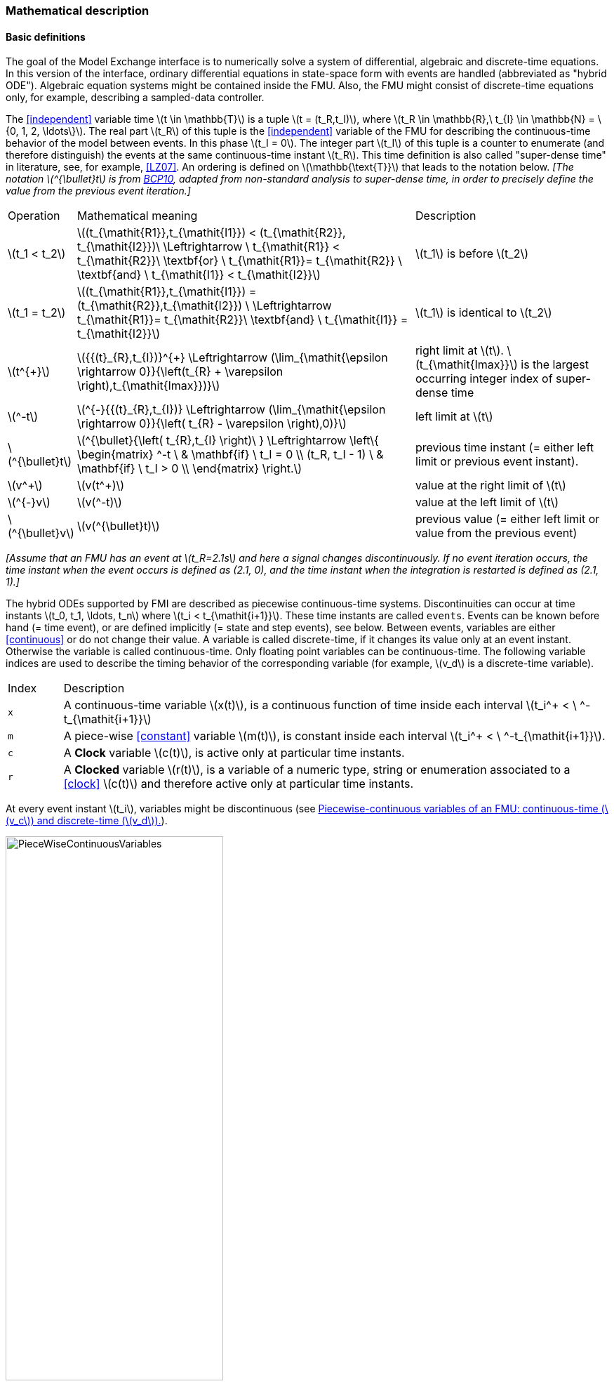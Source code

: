 === Mathematical description [[math-model-exchange]]

==== Basic definitions [[basic-definitions-model-exchange]]

The goal of the Model Exchange interface is to numerically solve a system of differential, algebraic and discrete-time equations.
In this version of the interface, ordinary differential equations in state-space form with events are handled (abbreviated as "hybrid ODE").
Algebraic equation systems might be contained inside the FMU.
Also, the FMU might consist of discrete-time equations only, for example, describing a sampled-data controller.

The <<independent>> variable time latexmath:[t \in \mathbb{T}] is a tuple latexmath:[t = (t_R,t_I)], where latexmath:[t_R \in \mathbb{R},\ t_{I} \in \mathbb{N} = \{0, 1, 2, \ldots\}].
The real part latexmath:[t_R] of this tuple is the <<independent>> variable of the FMU for describing the continuous-time behavior of the model between events.
In this phase latexmath:[t_I = 0].
The integer part latexmath:[t_I] of this tuple is a counter to enumerate (and therefore distinguish) the events at the same continuous-time instant latexmath:[t_R].
This time definition is also called "super-dense time" in literature, see, for example, <<LZ07>>.
An ordering is defined on latexmath:[\mathbb{\text{T}}] that leads to the notation below.
_[The notation latexmath:[^{\bullet}t] is from <<BCP10,BCP10>>, adapted from non-standard analysis to super-dense time, in order to precisely define the value from the previous event iteration.]_

[cols="1,7,4"]
|====
|Operation
|Mathematical meaning
|Description

^|latexmath:[t_1 < t_2]
|latexmath:[(t_{\mathit{R1}},t_{\mathit{I1}}) < (t_{\mathit{R2}}, t_{\mathit{I2}})\ \Leftrightarrow \ t_{\mathit{R1}} < t_{\mathit{R2}}\ \textbf{or} \ t_{\mathit{R1}}= t_{\mathit{R2}} \ \textbf{and} \ t_{\mathit{I1}} < t_{\mathit{I2}}]
|latexmath:[t_1] is before latexmath:[t_2]

^|latexmath:[t_1 = t_2]
|latexmath:[(t_{\mathit{R1}},t_{\mathit{I1}}) = (t_{\mathit{R2}},t_{\mathit{I2}}) \ \Leftrightarrow  t_{\mathit{R1}}= t_{\mathit{R2}}\ \textbf{and} \ t_{\mathit{I1}} = t_{\mathit{I2}}]
|latexmath:[t_1] is identical to latexmath:[t_2]

^|latexmath:[t^{+}]
|latexmath:[{{(t}_{R},t_{I})}^{+} \Leftrightarrow (\lim_{\mathit{\epsilon \rightarrow 0}}{\left(t_{R} + \varepsilon \right),t_{\mathit{Imax}})}]
|right limit at latexmath:[t].
latexmath:[t_{\mathit{Imax}}] is the largest occurring integer index of super-dense time

^|latexmath:[^-t]
|latexmath:[^{-}{{(t}_{R},t_{I})} \Leftrightarrow (\lim_{\mathit{\epsilon \rightarrow 0}}{\left( t_{R} - \varepsilon \right),0)}]
|left limit at latexmath:[t]

^|latexmath:[^{\bullet}t]
|latexmath:[^{\bullet}{\left( t_{R},t_{I} \right)\ } \Leftrightarrow \left\{ \begin{matrix} ^-t \ & \mathbf{if} \ t_I = 0 \\ (t_R, t_I - 1) \ & \mathbf{if} \ t_I > 0 \\ \end{matrix} \right.]
|previous time instant (= either left limit or previous event instant).

^|latexmath:[v^+]
|latexmath:[v(t^+)]
|value at the right limit of latexmath:[t]

^|latexmath:[^{-}v]
|latexmath:[v(^-t)]
|value at the left limit of latexmath:[t]

^|latexmath:[^{\bullet}v]
|latexmath:[v(^{\bullet}t)]
|previous value (= either left limit or value from the previous event)
|====

_[Assume that an FMU has an event at latexmath:[t_R=2.1s] and here a signal changes discontinuously._
_If no event iteration occurs, the time instant when the event occurs is defined as (2.1, 0), and the time instant when the integration is restarted is defined as (2.1, 1).]_

The hybrid ODEs supported by FMI are described as piecewise continuous-time systems.
Discontinuities can occur at time instants latexmath:[t_0, t_1, \ldots, t_n] where latexmath:[t_i < t_{\mathit{i+1}}].
These time instants are called `events`.
Events can be known before hand (= time event), or are defined implicitly (= state and step events), see below.
Between events, variables are either <<continuous>> or do not change their value.
A variable is called discrete-time, if it changes its value only at an event instant.
Otherwise the variable is called continuous-time.
Only floating point variables can be continuous-time.
The following variable indices are used to describe the timing behavior of the corresponding variable (for example, latexmath:[v_d] is a discrete-time variable).

[cols="1,10"]
|====
|Index
|Description

|`x`
|A continuous-time variable latexmath:[x(t)],
is a continuous function of time inside each interval latexmath:[t_i^+ < \ ^-t_{\mathit{i+1}}]

|`m`
|A piece-wise <<constant>> variable latexmath:[m(t)], is constant inside each interval latexmath:[t_i^+ < \ ^-t_{\mathit{i+1}}].

|`c`
| A *Clock* variable latexmath:[c(t)], is active only at particular time instants.

|`r`
|A *Clocked* variable latexmath:[r(t)], is a variable of a numeric type, string or enumeration associated to a <<clock>> latexmath:[c(t)] and therefore active only at particular time instants.

|====
// TODO: which variables can be actually be associated with a clock?
At every event instant latexmath:[t_i], variables might be discontinuous (see <<figure-piecwise-continuous-variables>>).

.Piecewise-continuous variables of an FMU: continuous-time (latexmath:[v_c]) and discrete-time (latexmath:[v_d]).
[#figure-piecwise-continuous-variables]
image::images/PieceWiseContinuousVariables.svg[width=60%]

An event instant latexmath:[t_i] is defined by one of the following conditions that give the smallest time instant:

. The environment of the FMU triggers an event at the current time instant because at least one discrete-time <<input>> changes its value, a continuous-time <<input>> has a discontinuous change, or a <<tunable>> <<parameter>> changes its value.
Such an event is called external event.
_[Note that if an FMU A is connected to an FMU B, and an event is triggered for A, then potentially all <<output,`outputs`>> of A will be discontinuous at this time instant._
_It is therefore adviceable to trigger an external event for B at this time instant too, if an <<output>> of A is connected to B._
_This means to call <<fmi3EnterEventMode>> on B.]_ +
All the following events are internal events.

. At a predefined time instant latexmath:[t_i=(T_{\mathit{next}}(t_{\mathit{i-1}}, 0)] that was defined at the previous event instant latexmath:[t_{\mathit{i-1}}] by the FMU.
Such an event is called time event.

. At a time instant, where an event indicator latexmath:[z_j(t)] changes its domain from latexmath:[z_j > 0] to latexmath:[z_j \leq 0] or from latexmath:[z_j \leq 0] to latexmath:[z_j > 0] (see <<figure-events>> below).
More precisely: An event latexmath:[t = t_i] occurs at the smallest time instant "min t" with latexmath:[t>t_{\mathit{i-1}}] where "latexmath:[(z_j(t)>0) \neq (z_j(t_{\mathit{i-1}}) >0)]".
Such an event is called state event.
_[This definition is slightly different from the standard definition of state events: "_ latexmath:[z_j(t) \cdot z_j(t_{\mathit{i-1}}) \leq 0] _"._
_This often used definition has the severe drawback that_ latexmath:[z_j(t_{\mathit{i-1}}) \neq 0] _is required in order to be well-defined and this condition cannot be guaranteed.]._
All event indicators are piecewise continuous and are collected together in one vector of floating point numbers latexmath:[\mathbf{z(t)}]. +

.An event occurs when the event indicator changes its domain from latexmath:[z>0] to latexmath:[z\leq 0] or vice versa.
[#figure-events]
image::images/Event.svg[width=60%, align="center"]

[start=4]
. At every completed step of an integrator, <<fmi3CompletedIntegratorStep>> must be called (provided the capability flag `completedIntegratorStepNotNeeded` of `<ModelDescription>` is `false`).
An event occurs at this time instant, if indicated by the return argument `enterEventMode == fmi3True`.
Such an event is called step event.
_[Step events are, for example, used to dynamically change the (continuous) <<state,`states`>> of a model internally in the FMU, because the previous states are no longer suited numerically.]_

An FMI Model-Exchange model is described by the following variables:

[cols="1,10"]
|====
|Variable
|Description

|latexmath:[t]
|<<independent>> variable time latexmath:[\in \mathbb{T}].
(Variable defined with <<causality>> = <<independent>>).

|latexmath:[v]
|A vector of all exposed variables (all variables defined in element `<ModelVariables>`, see <<definition-of-model-variables>>).
A subset of the variables is selected via a subscript.
Example: latexmath:[\mathbf{v}_{\mathit{initial=exact}}] are variables defined with attribute <<initial>> = <<exact>> (see <<definition-of-model-variables>>).
These are <<parameter,`parameters`>> and start values of other variables, such as initial values for <<state,`states`>>, state derivatives or <<output,`outputs`>>.

|latexmath:[\mathbf{p}]
|Parameters that are constant during simulation.
The symbol without a subscript references <<parameter,`parameters`>> (variables with <<causality>> = <<parameter>>).
Dependent <<parameter,`parameters`>> (variables with <<causality>> = <<calculatedParameter>>) are denoted as latexmath:[\mathbf{p}_{\mathit{calculated}}].

|latexmath:[\mathbf{u}(t)]
|Input variables.
The values of these variables are defined outside of the model.
Variables of this type are defined with attribute <<causality>> = <<input>>.
Whether the <<input>> is a discrete-time or continuous-time variable is defined via attribute <<variability>> = <<discrete>> or <<continuous>> (see <<definition-of-model-variables>>).

|latexmath:[\mathbf{y}(t)]
|Output variables.
The values of these variables are computed in the FMU and they are designed to be used in a model connection.
For instance, output variables might be used in the environment as input values to other FMUs or other submodels.
Variables of this type are defined with attribute <<causality>> = <<output>>.
Whether the <<output>> is a discrete-time or continuous-time variable is defined via attribute <<variability>> = <<discrete>> or <<continuous>> (see <<definition-of-model-variables>>).

|latexmath:[\mathbf{w}(t)]
|Local variables of the FMU that cannot be used for FMU connections.
Variables of this type are defined with attribute <<causality>> = <<local>>, see <<definition-of-model-variables>>.

|latexmath:[\mathbf{z}(t)]
|A vector of floating point continuous-time variables representing the event indicators utilized to define state events, see below.
For notational convenience, an event indicator is conceptually treated as a different type of variable as an <<output>> or a <<local>> variable for the mathematical description below.
In reality, event indicator is however part of the <<output,`outputs`>> latexmath:[\mathbf{y}] or the <<local>> variables latexmath:[\mathbf{w}] of an FMU.

|latexmath:[\mathbf{x}_c(t)]
|A vector of floating point continuous-time variables representing the continuous-time <<state,`states`>>.
For notational convenience, a continuous-time <<state>> is conceptually treated as a different type of variable as an <<output>> or a <<local>> variable for the mathematical description below.
In reality, a continuous-time <<state>> is however part of the <<output,`outputs`>> latexmath:[\mathbf{y}] or the <<local>> variables latexmath:[\mathbf{w}] of an FMU.

|latexmath:[\mathbf{x}_d(t)] +
latexmath:[^{\bullet}\mathbf{x}_d(t)]
|latexmath:[\mathbf{x}_d(t)] is a vector of (internal) discrete-time variables (of any type) representing the discrete <<state,`states`>>. +
latexmath:[{}^{\bullet}\mathbf{x}_d(t)] a is the value of latexmath:[\mathbf{x}_d(t)] at the previous super-dense time instant, so latexmath:[{}^{\bullet}\mathbf{x}_d(t)=\mathbf{x}_d({}^{\bullet}t)].
Given the previous values of the discrete-time <<state,`states`>>, latexmath:[{}^{\bullet}\mathbf{x}_d(t)], at the actual time instant latexmath:[t], all other discrete-time variables, especially the discrete <<state,`states`>> latexmath:[\mathbf{x}_d(t)], can be computed. +
Discrete <<state,`states`>> are not visible in the interface of an FMU and are only introduced here to clarify the mathematical description.
Formally, a discrete <<state>> is part of the <<output,`outputs`>> latexmath:[\mathbf{y}] or the <<local>> variables latexmath:[\mathbf{w}] of an FMU.

|latexmath:[T_{\mathit{next}}(t_{i})]
|At initialization or at an event insant, an FMU can define the next time instant latexmath:[T_{\mathit{next}}], at which the next event occurs (see also the definition of events above).
Every event removes automatically a previous definition of latexmath:[T_{\mathit{next}}], and it must be explicitly defined again, if a previously defined latexmath:[T_{\mathit{next}}] was not triggered at the current event instant.

|latexmath:[\mathbf{r}(t_i)]
|A vector of Boolean variables with latexmath:[r_{i} := z_{i} > 0].
When entering *Continuous-Time Mode* all relations reported via the event indicators latexmath:[\mathbf{z}] are fixed and during this mode these relations are replaced by latexmath:[\mathbf{r}].
Only during *Initialization Mode* or *Event Mode* the domains latexmath:[z_{i} > 0] can be changed.
For notational convenience, latexmath:[\mathbf{r} := \mathbf{z} > 0]is an abbreviation for latexmath:[\mathbf{r}:=\{z_1>0, z_2>0, \ldots \}].
_[For more details, see "Remark 3" below.]_
|====

==== Computation Modes [[computation-modes-model-exchange]]

Computing the solution of an FMI model means to split the solution process in different phases, and in every phase different equations and solution methods are utilized.
The phases can be categorized according to the following modes:

===== Initialization Mode
This mode is used to compute at the start time stem[t_0] initial values for continuous-time <<state,`states`>>, latexmath:[\mathbf{x}_c(t_0)], and for the previous (internal) discrete-time <<state,`states`>>, latexmath:[\mathbf{x}_d(t_0)], by utilizing extra equations not present in the other modes (for example, equations to define the <<start>> value for a <<state>> or for the derivative of a <<state>>).

===== Continuous-Time Mode
This mode is used to compute the values of all floating point continuous-time variables between events by numerically solving ordinary differential and algebraic equations.
All discrete-time variables are fixed during this phase and the corresponding discrete-time equations are not evaluated.

===== Event Mode
This mode is used to compute new values for all continuous-time variables, as well as for all discrete-time variables that are activated at the current event instant latexmath:[t], given the values of the variables from the previous instant latexmath:[{}^{\bullet}t].
This is performed by solving algebraic equations consisting of all continuous-time and all active discrete-time equations.
In FMI 2.0 there is no mechanism that the FMU can provide the information whether a discrete-time variable is active or is not active (is not computed) at an event instant.
Therefore, the environment has to assume that at an event instant always all discrete-time variables are computed, although internally in the FMU only a subset might be newly computed.

When connecting FMUs together, loop structures can occur that lead to particular difficulties because linear or non-linear algebraic systems of equations in floating point variables but also in Boolean or Integer variables might be present.
In order to solve such systems of equations over FMUs efficiently, the dependency information is needed stating, for example, which <<output,`outputs`>> depend directly on <<input,`inputs`>>.
This data is optionally provided in the XML file under element `<ModelStructure>`.
If this data is not provided, the worst case must be assumed (for example, all output variables depend algebraically on all <<input>> variables).

_[Example: In <<figure-connected-fmus>> two different types of connected FMUs are shown (the "dotted lines" characterize the dependency information):_

.Calling sequences for FMUs that are connected in a loop.
[#figure-connected-fmus]
image::images/ArtificialAlgebraicLoop.svg[width=80%, align="center"]

_In the upper diagram, FMU1 and FMU2 are connected in such a way that by an appropriate sequence of `fmi3Set{VariableType}` and `fmi3Get{VariableType}` calls, the FMU variables can be computed._
_In the lower diagram, FMU3 and FMU4 are connected in such a way that a real algebraic loop is present._
_This loop might be solved iteratively with a Newton method._
_In every iteration the iteration variable latexmath:[u_4] is provided by the solver, and via the shown sequence of `fmi3Set{VariableType}` and `fmi3Get{VariableType}` calls, the residue is computed and is provided back to the solver._
_Based on the residue a new value of latexmath:[u_4] is provided._
_The iteration is terminated when the residue is close to zero._
_These types of artifical or real algebraic loops can occur in all the different modes, such as *Initialization Mode*, *Event Mode*, and *Continuous-Time Mode*._
_Since different variables are computed in every mode and the causality of variable computation can be different in *Initialization Mode* as with respect to the other two modes, it might be necessary to solve different kinds of loops in the different modes.]_

In <<table-math-model-exchange>> the equations are defined that can be evaluated in the respective mode.
The following color coding is used in the table:

* [silver]#*grey*#: If a variable in an argument list is marked in [silver]#grey#, then this variable is not changing in this mode and just the last calculated value from the previous mode is internally used.
For an input argument, it is not allowed to call `fmi3Set{VariableType}`.
For an output argument, calling `fmi3Get{VariableType}` on such a variable returns always the same value in this mode.
* [lime]#*green*#: Functions marked in [lime]#green# are special functions to enter or leave a mode.
* [blue]#*blue*#: Equations and functions marked in [blue]#blue# define the actual computations to be performed in the respective mode.

_[In the following table the setting of the super-dense time, (latexmath:[t_R], latexmath:[t_I]), is precisely described._
_Tools will usually not have such a representation of time._
_However, super-dense time defines precisely when a new "model evaluation" starts and therefore which variable values belong to the same "model evaluation" at the same (super-dense) time instant and should be stored together.]_

.Mathematical description of an FMU for Model Exchange.
[#table-math-model-exchange]
[cols="5,3"]
|====
|Equations
|FMI functions

2+|Equations before *Initialization Mode*

|Set variables latexmath:[\mathbf{v}_{\mathit{initial=exact}}] and latexmath:[\mathbf{v}_{\mathit{initial=approx}}]  that have a <<start>> value (<<initial>> = <<exact>> or <<approx>>)
|`fmi3Set{VariableType}`

2+|Equations during *Initialization Mode*

|[lime]#Enter *Initialization Mode* at latexmath:[t=t_0] (activate initialization, discrete-time and continuous-time equations). Set <<independent>> variable time latexmath:[T_{\mathit{R0}}] and define latexmath:[t_0 := (t_{\mathit{R0}},0)]#
|`[lime]#fmi3EnterInitializationMode#`

|Set variables latexmath:[\mathbf{v}_{\mathit{initial=exact}}] that have a <<start>> value with
<<initial>> = <<exact>> (<<parameter,`parameters`>> latexmath:[\mathbf{p}] and
continuous-time <<state,`states`>> with <<start>> values latexmath:[\mathbf{x}_{\mathit{c,initial=exact}}] are included here)
|`fmi3Set{VariableType}`

|Set continuous-time and discrete-time <<input,`inputs`>>  latexmath:[\mathbf{u}(\color{grey}t_{\color{grey} 0})]
|`fmi3Set{VariableType}`

|[blue]#latexmath:[\mathbf{v}_{\mathit{initialUnknowns}}:=f_{\mathit{init}}(\mathbf{u_c}, \mathbf{u_d}, \color{grey}t_{\color{grey} 0}, \mathbf{v}_{\mathit{initial=exact}}])#
|`[blue]#fmi3Get{VariableType}#`, `[blue]#fmi3GetContinuousStates#`

|[lime]#Exit *Initialization Mode* (de-activate initialization equations)#
|`[lime]#fmi3ExitInitializationMode#`

2+|Equations during *Event Mode*

|[lime]#Enter *Event Mode* at latexmath:[t = t_{i}] with latexmath:[{t_{i}\ : = (t}_{R},t_{I} + 1)] *if*  externalEvent *or* nextMode latexmath:[\equiv] EventMode *or* latexmath:[t_i=(T_{\mathit{next}}(t_{\mathit{i-1}}), 0)] *or*  latexmath:[\min_{\mathit{t>t_{i-1}}} t:\left\lbrack z_{j}\left( t \right) > 0\  \neq \ z_{j}\left( t_{\mathit{i-1}} \right) > 0 \right\rbrack] +
(activate discrete-time equations)#
|`[lime]#fmi3EnterEventMode#` [lime]#(only from *Continuous-Time Mode* or after calling# `[lime]#fmi3SetTime#`
[lime]#if FMU has no continuous-time equations)#

|Set <<tunable>> <<parameter,`parameters`>> latexmath:[\mathbf{p}_{\mathit{tune}}] +
(and do not set other <<parameter,`parameters`>> latexmath:[\mathbf{p}_{\mathit{other}}])
|`fmi3Set{VariableType}`

|Set continuous-time and discrete-time <<input,`inputs`>> latexmath:[\mathbf{u}(t_i)]
|`fmi3Set{VariableType}`

|Set continuous-time <<state,`states`>> latexmath:[\mathbf{x}_c(t_i)]
|`fmi3Set{VariableType}`, <<fmi3SetContinuousStates>>

|[blue]#latexmath:[(\mathbf{y}_{\mathit{c+d}}, \mathbf{\dot{x}}_c, \mathbf{w}_{\mathit{c+d}}, \mathbf{z}, \mathbf{x}_{\mathit{c},\mathit{reinit}})=\mathbf{f}_{\mathit{sim}}(\mathbf{x_c}, \mathbf{u_{\mathit{c+d}}}, \color{grey}t_{\color{grey} i}, \mathbf{p}_{\mathit{tune}}, \color{grey}{\mathbf{p}_{\mathit{other}})}]#  +
latexmath:[\mathbf{f}_{\mathit{sim}}]is also a function of the internal variables latexmath:[{}^\bullet\mathbf{x}_d]
|`[blue]#fmi3Get{VariableType}#`,
`[blue]#fmi3GetContinuousStates#`,
`[blue]#fmi3GetDerivatives#`
`[blue]#fmi3GetEventIndicators#`

|[lime]#Increment super-dense time and define with#
`[lime]#newDiscreteStatesNeeded#` [lime]#whether a new event iteration is required.# +
[blue]#latexmath:[\qquad]*if not*# `[blue]#newDiscreteStatesNeeded#`[blue]#*then* +
latexmath:[\qquad \qquad T_{\mathit{next}}=T_{\mathit{next}}(\mathbf{x}_c,{}^\bullet\mathbf{x}_d, \mathbf{u_{\mathit{c+d}}}, \color{grey}t_{\color{grey} i}, \mathbf{p}_{\mathit{tune}}, \color{grey}{\mathbf{p}_{\mathit{other}})}]# +
[blue]#latexmath:[\qquad]*end if*# +
[blue]#latexmath:[\qquad t:=t(t_R, t_i+1)]# +
[blue]#latexmath:[\qquad {}^\bullet\mathbf{x}_d:=\mathbf{x}_d]#
|`[lime]#fmi3NewDiscreteState#`

|Set <<independent>> variable time latexmath:[t_i := (T_{\mathit{next}},0)]
|<<fmi3SetTime>> + (if no continuous-time equations)

2+|Equations during *Continuous-Time Mode*

|[lime]#Enter *Continuous-Time Mode*:# +
[lime]#latexmath:[\qquad \textrm{// de-activate discrete-time equations}]# +
[lime]#latexmath:[\qquad \textrm{// "freeze" variables:}]# +
[lime]#latexmath:[\qquad \mathbf{r} := \mathbf{z}>0 \qquad \textrm{//all relations}]# +
[lime]#latexmath:[\qquad \textbf{x}_d, \textbf{w}_d \qquad \textrm{//all discrete-time variables}]# +
|`[lime]#fmi3EnterContinuousTimeMode#`

|Set <<independent>> variable time latexmath:[t(>t_{\mathit{enter  mode}}): t:=(t_R, 0)]
|<<fmi3SetTime>>

|Set continuous-time <<input,`inputs`>> latexmath:[\mathbf{u}_{c}(t)]
|`fmi3Set{VariableType}`

|Set continuous-time <<state,`states`>> latexmath:[\mathbf{x}_{c}(t)]
|`fmi3Set{VariableType}`, <<fmi3SetContinuousStates>>

a|[blue]#latexmath:[(\mathbf{y}_{c}\mathbf{,} \color{grey}{\mathbf{y}_{d}}\mathbf{,\ }{\dot{\mathbf{x}}}_{c}\mathbf{,}_{}\mathbf{w}_{c}\mathbf{,}\color{grey}{\mathbf{w}_{d}}\mathbf{,z,}\color{grey}{\mathbf{x}_{\mathit{c},\mathit{reinit}}}):=\mathbf{f}_{\mathit{sim}}(\mathbf{x}_{c},\ \mathbf{u}_{c}\mathbf{,} \color{grey}{\mathbf{\ u}_{d}}, t,\color{grey}{\mathbf{p}_{\mathit{tune}},\mathbf{p}_{\mathit{other}}})]# +
[blue]#latexmath:[\qquad \mathbf{f}_{\mathit{sim}}] is also a function of the internal variables# [silver]#latexmath:[{}^\bullet\mathbf{x}_{d},\mathbf{r}].#
 a|
`[blue]#fmi3Get{VariableType},#`
`[blue]#fmi3GetDerivatives,#`
`[blue]#fmi3GetEventIndicators#`

|[lime]#Complete integrator step and return `enterEventMode`#
|`[lime]#fmi3CompletedIntegratorStep#`

2+|Data types

2+|latexmath:[t \in \mathbb{R}, \mathbf{p} \in \mathbb{P}^{np},  \mathbf{u}(t) \in \mathbb{P}^{nu},\mathbf{y}(t) \in \mathbb{P}^{ny}, \mathbf{x}_c(t) \in \mathbb{R}^{nxc}, \mathbf{x}_d(t) \in \mathbb{P}^{nxd}, \mathbf{w}(t) \in \mathbb{P}^{nw}, \mathbf{z}(t) \in \mathbb{R}^{nz}] +
latexmath:[\qquad \mathbb{R}]: floating point variable, latexmath:[\mathbb{P}]: floating point *or* Boolean *or* integer *or* enumeration *or* string variable +
latexmath:[\mathbf{f}_{\mathit{init}}, \mathbf{f}_{\mathit{sim}} \in C^0] (=continuous functions with respect to all input parameters inside the respective mode).
|====

_[Remark 1 - Calling Sequences:_

_In the table above, for notational convenience in every mode one function call is defined to compute all output arguments from all inputs arguments._
_In reality, every scalar output argument is computed by one `fmi3Get{VariableType}` function call._
_Additionally, the output argument need not be a function of all input arguments, but of only a subset from it, as defined in the XML file under `<ModelStructure>`._
_This is essential when FMUs are connected in a loop, as shown in <<figure-connected-fmus>>. For example, since_ latexmath:[y_{\mathit{2a}}] _depends only on_ latexmath:[u_{\mathit{1a}}] _, but not on_ latexmath:[u_{\mathit{1b}}]_, it is possible to call_ `fmi3Set{VariableType}` _to set_ latexmath:[u_{\mathit{1a}}] _, and then inquire_ latexmath:[y_{\mathit{2a}}] _with_ `fmi3Get{VariableType}` _without setting_ latexmath:[u_{\mathit{1b}}] _beforehand._

_It is non-trivial to provide code for `fmi3Set{VariableType}`, `fmi3Get{VariableType}`, if the environment can call_ `fmi3Set{VariableType}` _on the <<input,`inputs`>> in quite different orders._
_A simple remedy is to provide the dependency information, not according to the real functional dependency, but according to the sorted equations in the generated code._
_Example:_

_Assume an FMU is described by the following equations (`u1`, `u2` are <<input,`inputs`>>, `y1`, `y2` are <<output,`outputs`>>,`w1`, `w2` are internal variables):_

-----
w1 = w2 + u1
w2 = u2
y1 = w1
y2 = w2
-----

_Sorting of the equations might result in (this ordering is not unique):_

-----
w2 := u2
y2 := w2
w1 := w2 + u1
y1 := w1
-----

_With this ordering, the dependency should be defined as `y2 = f(u2), y1 = f(u1,u2)`._
_When `y2` is called first with `fmi3Get{VariableType}`, then only `u2` must be set first (since `y2 = f(u2)`), and the first two equations are evaluated._
_If later `y1` is inquired as well, then the first two equations are not evaluated again and only the last two equations are evaluated._
_On the other hand, if `y1` is inquired first, then `u1` and `u2` must be set first (since `y1 = f(u1,u2)`) and then all equations are computed._
_When `y2` is inquired afterwards, the cached value is returned._

_If sorting of the equations in this example would instead result in the following code:_

----
w2 := u2
w1 := w2 + u1
y1 := w1
y2 := w2
----

_then the dependency should be defined as `y2 = f(u1,u2)`, `y1 = f(u1,u2)`, because `u1` and `u2` must be first set, before `y2` can be inquired with `fmi3Get{VariableType}` when executing this code._

_Remark 2 - Mathematical Model of Discrete-Time FMUs:_

_There are many different ways discrete-time systems are described._
_For FMI, the following basic mathematical model for discrete-time systems is used (other description forms must be mapped, as sketched below):_

image::images/remark_2_source.png[width=70%]

_At an event instant, the discrete system is described by algebraic equations as function of the previous (internal) discrete-time <<state,`states`>>_ latexmath:[_{}^{\bullet}\mathbf{x}_{d}] _and the discrete-time <<input,`inputs`>>_ latexmath:[\mathbf{u}_{d}].
_If FMUs are connected in a loop, these algebraic equations are called iteratively, until the solution is found._
_If the actual discrete-time <<state,`states`>>_ latexmath:[\mathbf{x}_{d}] _and the previous discrete-time <<state,`states`>>_ latexmath:[_{}^{\bullet}\mathbf{x}_{d}] _are not identical, the discrete-time <<state,`states`>> are updated, the integer part of the time is incremented and a new event iteration is performed._
_Other discrete-time models must be mapped to this description form._
_Examples:_

Synchronous systems::
_A synchronous system, such as Lucid Synchrone <<PZ06>> or Modelica 3.3 <<MLS12>>, is called periodically, and at every sample instant the discrete-time equations are evaluated exactly once._
_An FMU of this type can be implemented by activating the model equations only at the first event iteration and returning always `newDiscreteStatesNeeded == fmi3False` from <<fmi3NewDiscreteStates>>._
_Furthermore, the discrete-time <<state,`states`>> are not updated by <<fmi3NewDiscreteStates>>, but as first action before the discrete-time equations are evaluated, in order that_ latexmath:[^{\bullet}\mathbf{x}_d] _(= value at the previous <<clock>> tick) and_ latexmath:[\mathbf{x}_d] _(value at the latest <<clock>> tick) have reasonable values between <<clock>> ticks._

State machines with one memory location for a state::
_In such a system there is only one memory location for a discrete-time <<state>> and not two, and therefore a discrete-time <<state>> is updated in the statement where it is assigned (and not in <<fmi3NewDiscreteStates>>)._
_As a result, <<fmi3NewDiscreteStates>> is basically just used to start a new (super-dense) time instant._
_This is unproblematic, as long as no algebraic loops occur._
_FMUs of this type can therefore not be used in real algebraic loops if the involved variables depend on a discrete-time <<state>>._
_This restriction is communicated to the environment of the FMU by the `ScalarVariable` definition of the corresponding <<input>> with flag <<canHandleMultipleSetPerTimeInstant>> `= false` (so an <<input>> with this flag is not allowed to be called in an algebraic loop)._

_Remark 3 - Event Indicators / Freezing Relations:_

_In the above table, vector_ *r* _is used to collect all relations together that are utilized in the event indicators_ **z** _.
_In *Continuous-Time Mode* all these relations are `frozen` and do not change during the evaluations in the respective mode._
_This is indicated in the table above by computing_ *r* _when entering the *Continuous-Time Mode* and providing_ *r* _as (internal) input argument to the evaluation functions._
_Example:_

_An equation of the form_

----
y = if x1 > x2 or x1 < x3 then +1 else -1;
----

_can be implemented in the FMU as:_

----
z1 := x1 - x2;
z2 := x3 - x1;
if *Initialization Mode* or *Event Mode* then
  r1 := z1 > 0;
  r2 := z2 > 0;
end if;
y = if r1 or r2 then +1 else -1
----

_Therefore, the original if-clause is evaluated in this form only during *Initialization Mode* and *Event Mode*._
_In *Continuous-Time Mode* this equation is evaluated as:_

----
z1 = x1 - x2;
z2 = x3 - x1
y = if r1 or r2 then +1 else -1;
----

_and when entering *Continuous-Time Mode* r1 and r2 are computed as_

----
r1 = z1 > 0
r2 = z2 > 0
----

_When z1 changes from z1 > 0 to z1 <= 0 or vice versa, or z2 correspondingly, the integration is halted, and the environment must call <<fmi3EnterEventMode>>._

_An actual implementation will pack the code in an impure function, say Greater(...), resulting in:_

----
y = if Greater(x1-x2,...) or Greater(x3-x1,...) then +1 else -1;
----

_Furthermore, a hysteresis should be added for the event indicators._

An FMU is initialized in *Initialization Mode* with latexmath:[\mathbf{f}_{\mathit{init}}(\ldots)].
The input arguments to this function consist of the <<input>> variables (= variables with <<causality>> = <<input>>), of the <<independent>> variable (= variable with <<causality>> = <<independent>>; usually the default value `time`), and of all variables that have a <<start>> value with (explicitly or implicitly) <<initial>> = <<exact>> in order to compute the continuous-time <<state,`states`>> and the output variables at the initial time latexmath:[t_0].
In the above table, the variables with <<initial>> = <<exact>> are collected together in variable latexmath:[\mathbf{v}_{\mathit{initial=exact}}].
For example, initialization might be defined by providing initial <<start>> values for the <<state,`states`>>, latexmath:[\mathbf{x}_{\mathit{c0}}], or by stating that the state derivatives are zero (latexmath:[\dot{\mathbf{x}}_{c} = \mathbf{0}]).
Initialization is a difficult topic by itself, and it is required that an FMU solves a well-defined initialization problem inside the FMU in *Initialization Mode*. +
After calling <<fmi3ExitInitializationMode>>, the FMU is implicitly in *Event Mode*, and all discrete-time and continuous-time variables at the initial time instant latexmath:[(t_R, 0)] can be calculated.
If these variables are present in an algebraic loop, iteration can be used to compute them.
Once finalized, <<fmi3NewDiscreteStates>> must be called, and depending on the value of the return argument, the FMU either continues the event iteration at the initial time instant or switches to *Continuous-Time Mode*. +
After switching to *Continuous-Time Mode*, the integration is started.
Basically, in this phase the <<derivative,`derivatives`>> of the continuous <<state,`states`>> are computed.
If FMUs and/or submodels are connected together, then the <<input,`inputs`>> of these models are the <<output,`outputs`>> of other models, and therefore, the corresponding FMU outputs must be computed.
Whenever result values shall be stored, usually at output points defined before the start of the simulation, the `fmi3Get{VariableType}` function with respect to the desired variables must be called. +
Continuous integration is stopped at an event instant.
An event instant is determined by a time, state or step event, or by an external event triggered by the environment.
In order to determine a state event, the event indicators *z* have to be inquired at every completed integrator step.
Once the event indicators signal a change of their domain, an iteration over time is performed between the previous and the actual completed integrator step, in order to determine the time instant of the domain change up to a certain precision. +
After an event is triggered, the FMU needs to be switched to *Event Mode*.
In this mode, systems of equations over connected FMUs might be solved (similarily as in *Continuous-Time Mode*).
Once convergence is reached, <<fmi3NewDiscreteStates>> must be called to increment super-dense time (and conceptually update the discrete-time <<state,`states`>> defined internally in the FMU by latexmath:[^{\bullet}\mathbf{x}_d := \mathbf{x}_d]).
Depending on the discrete-time model, a new event iteration might be needed (for example, because the FMU describes internally a state machine
and transitions are still able to fire, but new <<input,`inputs`>> shall be taken into account). +
The function calls in the table above describe precisely which input arguments are needed to compute the desired output argument(s).
There is no 1:1 mapping of these mathematical functions to C functions.
Instead, all input arguments are set with `fmi3Set{VariableType}` C function calls, and then the result argument(s) can be determined with the C functions defined in the right column of the above table.
This technique is discussed in detail in <<providing-independent-variables-and-re-initialization>>.
_[In short: For efficiency reasons, all equations from the table above will usually be available in one (internal) C function._
_With the C functions described in the next sections, input arguments are copied into the internal model data structure only when their value has changed in the environment._
_With the C functions in the right column of the table above, the internal function is called in such a way that only the minimum needed equations are evaluated._
_Hereby, variable values calculated from previous calls can be reused._
_This technique is called "caching" and can significantly enhance the simulation efficiency of real-world models.]_
